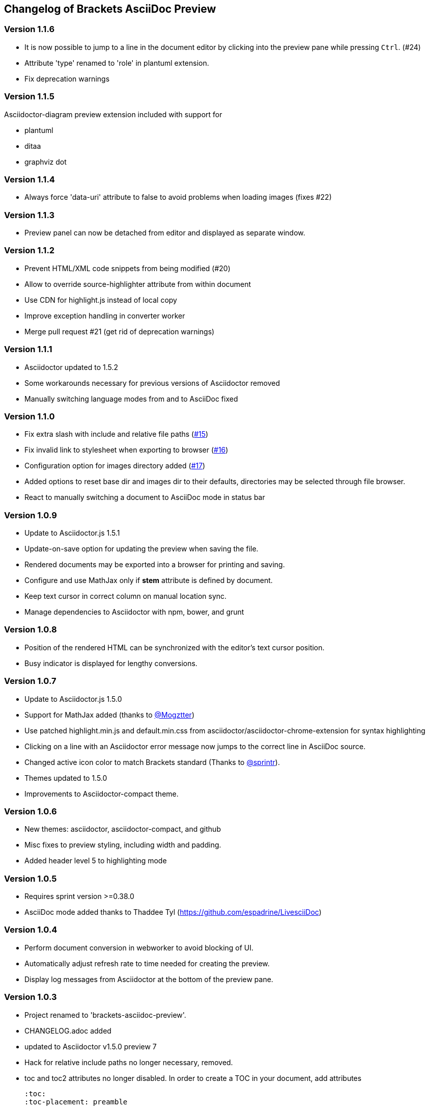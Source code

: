 
== Changelog of Brackets AsciiDoc Preview
:experimental:

=== Version 1.1.6

* It is now possible to jump to a line in the document editor by clicking into the preview pane while pressing 
  kbd:[Ctrl]. (#24)
* Attribute 'type' renamed to 'role' in plantuml extension.
* Fix deprecation warnings

=== Version 1.1.5

Asciidoctor-diagram preview extension included with support for

* plantuml
* ditaa
* graphviz dot


=== Version 1.1.4

* Always force 'data-uri' attribute to false to avoid problems
  when loading images (fixes #22)

=== Version 1.1.3

* Preview panel can now be detached from editor and displayed
  as separate window.

=== Version 1.1.2

* Prevent HTML/XML code snippets from being modified (#20)
* Allow to override source-highlighter attribute from within document
* Use CDN for highlight.js instead of local copy
* Improve exception handling in converter worker
* Merge pull request #21 (get rid of deprecation warnings) 

=== Version 1.1.1

* Asciidoctor updated to 1.5.2
* Some workarounds necessary for previous versions of Asciidoctor removed
* Manually switching language modes from and to AsciiDoc fixed

=== Version 1.1.0

* Fix extra slash with include and relative file paths (https://github.com/asciidoctor/brackets-asciidoc-preview/issues/15[#15])
* Fix invalid link to stylesheet when exporting to browser (https://github.com/asciidoctor/brackets-asciidoc-preview/issues/16[#16])
* Configuration option for images directory added (https://github.com/asciidoctor/brackets-asciidoc-preview/issues/17[#17])
* Added options to reset base dir and images dir to their defaults,
  directories may be selected through file browser.
* React to manually switching a document to AsciiDoc mode in status bar

=== Version 1.0.9

* Update to Asciidoctor.js 1.5.1
* Update-on-save option for updating the preview when saving the file.
* Rendered documents may be exported into a browser for printing and saving.
* Configure and use MathJax only if *stem* attribute is defined by document.
* Keep text cursor in correct column on manual location sync.
* Manage dependencies to Asciidoctor with npm, bower, and grunt

=== Version 1.0.8

* Position of the rendered HTML can be synchronized with the editor's text cursor position.
* Busy indicator is displayed for lengthy conversions.

=== Version 1.0.7

* Update to Asciidoctor.js 1.5.0
* Support for MathJax added (thanks to https://github.com/mogztter[@Mogztter])
* Use patched highlight.min.js and default.min.css from asciidoctor/asciidoctor-chrome-extension for syntax highlighting
* Clicking on a line with an Asciidoctor error message now jumps to the correct line in AsciiDoc source.
* Changed active icon color to match Brackets standard (Thanks to https://github.com/sprintr[@sprintr]).
* Themes updated to 1.5.0
* Improvements to Asciidoctor-compact theme.

=== Version 1.0.6

* New themes: asciidoctor, asciidoctor-compact, and github
* Misc fixes to preview styling, including width and padding. 
* Added header level 5 to highlighting mode

=== Version 1.0.5

* Requires sprint version >=0.38.0
* AsciiDoc mode added thanks to Thaddee Tyl (https://github.com/espadrine/LivesciiDoc)

=== Version 1.0.4

* Perform document conversion in webworker to avoid blocking of UI.
* Automatically adjust refresh rate to time needed for creating the preview.
* Display log messages from Asciidoctor at the bottom of the preview pane.

=== Version 1.0.3 

* Project renamed to 'brackets-asciidoc-preview'.
* CHANGELOG.adoc added
* updated to Asciidoctor v1.5.0 preview 7
* Hack for relative include paths no longer necessary, removed.
* toc and toc2 attributes no longer disabled. In order to create
a TOC in your document, add attributes
+
----
:toc: 
:toc-placement: preamble
----
to the header of your document. Also make sure that your document
really has a preamble. Other values for +toc+ and +toc-placement+
attributes currently not supported.
* Set +env=browser+ and +env-browser+ attributes internally by default

=== Version 1.0.2

* Asciidoctor v1.5.0 preview 5
* Opal 0.6.2
* Default safe mode is now 'safe'.
* Preferences for 'base_dir', 'safe mode', and 'doctype' added.
* Fix relative paths in '\include::' directive

=== Version 1.0.1

* Preferences: 'showtitle' added, 'doctype' removed
* width of settings panel decreased
* misc cleanup

=== Version 1.0.0

Initial version

